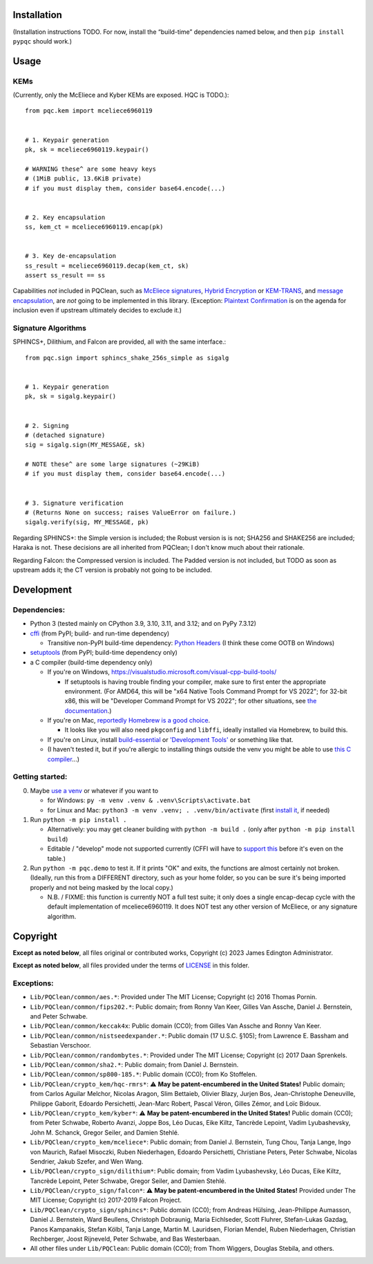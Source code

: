 Installation
============

(Installation instructions TODO. For now, install the “build-time”
dependencies named below, and then ``pip install pypqc`` should work.)

Usage
=====

KEMs
----

(Currently, only the McEliece and Kyber KEMs are exposed. HQC is TODO.)::

    from pqc.kem import mceliece6960119
    
    
    # 1. Keypair generation
    pk, sk = mceliece6960119.keypair()
    
    # WARNING these^ are some heavy keys
    # (1MiB public, 13.6KiB private)
    # if you must display them, consider base64.encode(...)
    
    
    # 2. Key encapsulation
    ss, kem_ct = mceliece6960119.encap(pk)
    
    
    # 3. Key de-encapsulation
    ss_result = mceliece6960119.decap(kem_ct, sk)
    assert ss_result == ss

Capabilities *not* included in PQClean, such as `McEliece signatures`_,
`Hybrid Encryption`_ or `KEM-TRANS`_, and `message encapsulation`_, are
*not* going to be implemented in this library. (Exception: `Plaintext
Confirmation <https://www.github.com/thomwiggers/mceliece-clean/issues/3>`_
is on the agenda for inclusion even if upstream ultimately decides to exclude
it.)

Signature Algorithms
--------------------

SPHINCS+, Dilithium, and Falcon are provided, all with the same interface.::

    from pqc.sign import sphincs_shake_256s_simple as sigalg
    
    
    # 1. Keypair generation
    pk, sk = sigalg.keypair()
    
    
    # 2. Signing
    # (detached signature)
    sig = sigalg.sign(MY_MESSAGE, sk)
    
    # NOTE these^ are some large signatures (~29KiB)
    # if you must display them, consider base64.encode(...)
    
    
    # 3. Signature verification
    # (Returns None on success; raises ValueError on failure.)
    sigalg.verify(sig, MY_MESSAGE, pk)

Regarding SPHINCS+: the Simple version is included; the Robust version is is not;
SHA256 and SHAKE256 are included; Haraka is not. These decisions are all inherited
from PQClean; I don't know much about their rationale.

Regarding Falcon: the Compressed version is included.
The Padded version is not included, but TODO as soon as upstream adds it;
the CT version is probably not going to be included.

Development
===========

Dependencies:
-------------

- Python 3 (tested mainly on CPython 3.9, 3.10, 3.11, and 3.12; and on PyPy
  7.3.12)

- cffi_ (from PyPI; build- and run-time dependency)

  - Transitive non-PyPI build-time dependency: `Python Headers`_ (I think these come OOTB on
    Windows)

- setuptools_ (from PyPI; build-time dependency only)

- a C compiler (build-time dependency only)

  - If you're on Windows, https://visualstudio.microsoft.com/visual-cpp-build-tools/

    - If setuptools is having trouble finding your compiler, make sure to
      first enter the appropriate environment. (For AMD64, this will be
      "x64 Native Tools Command Prompt for VS 2022"; for 32-bit x86, this
      will be "Developer Command Prompt for VS 2022"; for other situations,
      see `the documentation <https://learn.microsoft.com/en-us/cpp/build/building-on-the-command-line?view=msvc-170>`_.)

  - If you're on Mac,
    `reportedly Homebrew is a good choice <https://cffi.readthedocs.io/en/latest/installation.html#macos-x>`_.

    - It looks like you will also need ``pkgconfig`` and ``libffi``, ideally
      installed via Homebrew, to build this.

  - If you're on Linux, install build-essential_ or `'Development Tools'`_ or
    something like that.

  - (I haven't tested it, but if you're allergic to installing things outside
    the venv you might be able to use
    `this C compiler <https://pypi.org/project/ziglang/>`_...)

Getting started:
----------------

0. Maybe `use a venv <https://www.bitecode.dev/p/relieving-your-python-packaging-pain>`_
   or whatever if you want to

   - for Windows: ``py -m venv .venv & .venv\Scripts\activate.bat``

   - for Linux and Mac: ``python3 -m venv .venv; . .venv/bin/activate``
     (first `install it <https://packages.ubuntu.com/jammy/python/python3-venv>`_,
     if needed)

1. Run ``python -m pip install .``

   - Alternatively: you may get cleaner building with ``python -m build .``
     (only after ``python -m pip install build``)

   - Editable / "develop" mode not supported currently (CFFI will have to
     `support this <https://setuptools.pypa.io/en/latest/userguide/extension.html#setuptools.command.build.SubCommand.editable_mode>`_
     before it's even on the table.)

2. Run ``python -m pqc.demo`` to test it. If it prints "OK" and exits, the
   functions are almost certainly not broken. (Ideally, run this from a
   DIFFERENT directory, such as your home folder, so you can be sure it's
   being imported properly and not being masked by the local copy.)

   - N.B. / FIXME: this function is currently NOT a full test suite;
     it only does a single encap-decap cycle with
     the default implementation of mceliece6960119.
     It does NOT test any other version of McEliece,
     or any signature algorithm.


.. _cffi: https://cffi.readthedocs.io/en/release-1.16/
.. _setuptools: https://setuptools.pypa.io/en/stable/
.. _`Python Headers`: https://packages.ubuntu.com/jammy/python3-dev
.. _build-essential: https://packages.ubuntu.com/jammy/build-essential
.. _`'Development Tools'`: https://git.rockylinux.org/rocky/comps/-/blob/e6c8f29a7686326a731ea72b6caa06dabc7801b5/comps-rocky-9-lh.xml#L2169

.. _`McEliece Signatures`: https://inria.hal.science/inria-00072511
.. _`Hybrid Encryption`: https://en.wikipedia.org/wiki/Hybrid_encryption
.. _`KEM-TRANS`: https://www.ietf.org/staging/draft-prat-perret-lamps-cms-pq-kem-00.html
.. _`message encapsulation`: https://en.wikipedia.org/wiki/Cryptographic_Message_Syntax


Copyright
=========

**Except as noted below**, all files original or contributed works,
Copyright (c) 2023 James Edington Administrator.

**Except as noted below**, all files provided under the terms of
`LICENSE <LICENSE.txt>`_ in this folder.

Exceptions:
-----------

* ``Lib/PQClean/common/aes.*``: Provided under The MIT License; Copyright (c) 2016 Thomas Pornin.

* ``Lib/PQClean/common/fips202.*``: Public domain; from Ronny Van Keer, Gilles Van Assche, Daniel J. Bernstein, and Peter Schwabe.

* ``Lib/PQClean/common/keccak4x``: Public domain (CC0); from Gilles Van Assche and Ronny Van Keer.

* ``Lib/PQClean/common/nistseedexpander.*``: Public domain (17 U.S.C. §105); from Lawrence E. Bassham and Sebastian Verschoor.

* ``Lib/PQClean/common/randombytes.*``: Provided under The MIT License; Copyright (c) 2017 Daan Sprenkels.

* ``Lib/PQClean/common/sha2.*``: Public domain; from Daniel J. Bernstein.

* ``Lib/PQClean/common/sp800-185.*``: Public domain (CC0); from Ko Stoffelen.

* ``Lib/PQClean/crypto_kem/hqc-rmrs*``: ⚠️ **May be patent-encumbered in the United States!** Public domain; from Carlos Aguilar Melchor, Nicolas Aragon, Slim Bettaieb, Olivier Blazy, Jurjen Bos, Jean-Christophe Deneuville, Philippe Gaborit, Edoardo Persichetti, Jean-Marc Robert, Pascal Véron, Gilles Zémor, and Loïc Bidoux.

* ``Lib/PQClean/crypto_kem/kyber*``: ⚠️ **May be patent-encumbered in the United States!** Public domain (CC0); from Peter Schwabe, Roberto Avanzi, Joppe Bos, Léo Ducas, Eike Kiltz, Tancrède Lepoint, Vadim Lyubashevsky, John M. Schanck, Gregor Seiler, and Damien Stehlé.

* ``Lib/PQClean/crypto_kem/mceliece*``: Public domain; from Daniel J. Bernstein, Tung Chou, Tanja Lange, Ingo von Maurich, Rafael Misoczki, Ruben Niederhagen, Edoardo Persichetti, Christiane Peters, Peter Schwabe, Nicolas Sendrier, Jakub Szefer, and Wen Wang.

* ``Lib/PQClean/crypto_sign/dilithium*``: Public domain; from Vadim Lyubashevsky, Léo Ducas, Eike Kiltz, Tancrède Lepoint, Peter Schwabe, Gregor Seiler, and Damien Stehlé.

* ``Lib/PQClean/crypto_sign/falcon*``: ⚠️ **May be patent-encumbered in the United States!** Provided under The MIT License; Copyright (c) 2017-2019 Falcon Project.

* ``Lib/PQClean/crypto_sign/sphincs*``: Public domain (CC0); from Andreas Hülsing, Jean-Philippe Aumasson, Daniel J. Bernstein, Ward Beullens, Christoph Dobraunig, Maria Eichlseder, Scott Fluhrer, Stefan-Lukas Gazdag, Panos Kampanakis, Stefan Kölbl, Tanja Lange, Martin M. Lauridsen, Florian Mendel, Ruben Niederhagen, Christian Rechberger, Joost Rijneveld, Peter Schwabe, and Bas Westerbaan.

* All other files under ``Lib/PQClean``: Public domain (CC0); from Thom Wiggers, Douglas Stebila, and others.
